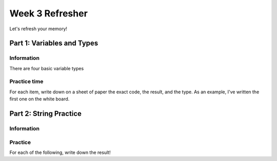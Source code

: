 Week 3 Refresher
================

Let's refresh your memory!

Part 1: Variables and Types
---------------------------

Information
***********

There are four basic variable types

.. code-block:: python
    :linenos:

    x = 5     # int
    x = 5.0   # float
    x = "5"   # str
    x = True  # bool

Practice time
*************

For each item, write down on a sheet of paper the exact code, the result, and the type. 
As an example, I've written the first one on the white board. 

.. code-block:: python
    :linenos:

    item1 = str(5.0)
    item2 = "a" + "bunny"
    item3 = 2*2
    item4 = item2[1]
    item5 = item2[:5]
    item6 = item4 + item5
    item7 = float(item1) * 3
    item8 = int(item7)
    item9 = item8 % 2
    item10 = str(item9)
    
.. 
    item1="5.0"; str
    item2="abunny"; str
    item3=4; int
    item4="n"; str
    item5="abunn": str
    item6="nabunn"
    item7=15.0
    item8=15
    item9=1
    item10="1"


Part 2: String Practice
-----------------------

Information
***********

.. code-block:: python
    :linenos:
    
    #       012345678
    name = "Bunnyface"
    #       012345678
    # these are all negative: (but there's not enough room for the "-" for all numbers
    #      -987654321
    
    # Indexing retrieves the letter at that spot!
    name[0] #  is "B"
    name[5] # is "f"
    name[-1] # is "e"
    
    # Slicing gets the range of letters 
    # It starts with the first number
    # and it goes UP TO the second number
    name[0:4]  # is "Bunn"
    
    # Sometimes you have to use a number beyond the end of the string
    
    name[5:9]  # is "face"
    
    # you can use variables
    index = 2
    start = 4
    stop = 7
    name[index] # is "n"
    name[start:stop] # is "yfa"
    
    # you can also leave out the start of the stop, it assumes the beginning or end
    name[:stop] # is "Bunnyfa"
    name[start:] # is "yface"
    
Practice
********

For each of the following, write down the result! 

.. code-block:: python
    :linenos:

    #           01234567
    original = "Penguins"
    #           01234567
    
    item1 = original[0]
    item2 = original[4]
    item3 = original[1:5]
    item4 = item2 + item3
    item5 = item3*2 + item1
    item6 = original[-3]
    item7 = original[:-1]
    
    ### what does i need to be to make item8 equal "g"?
    # i = ?
    item8 = original[i]
    
    